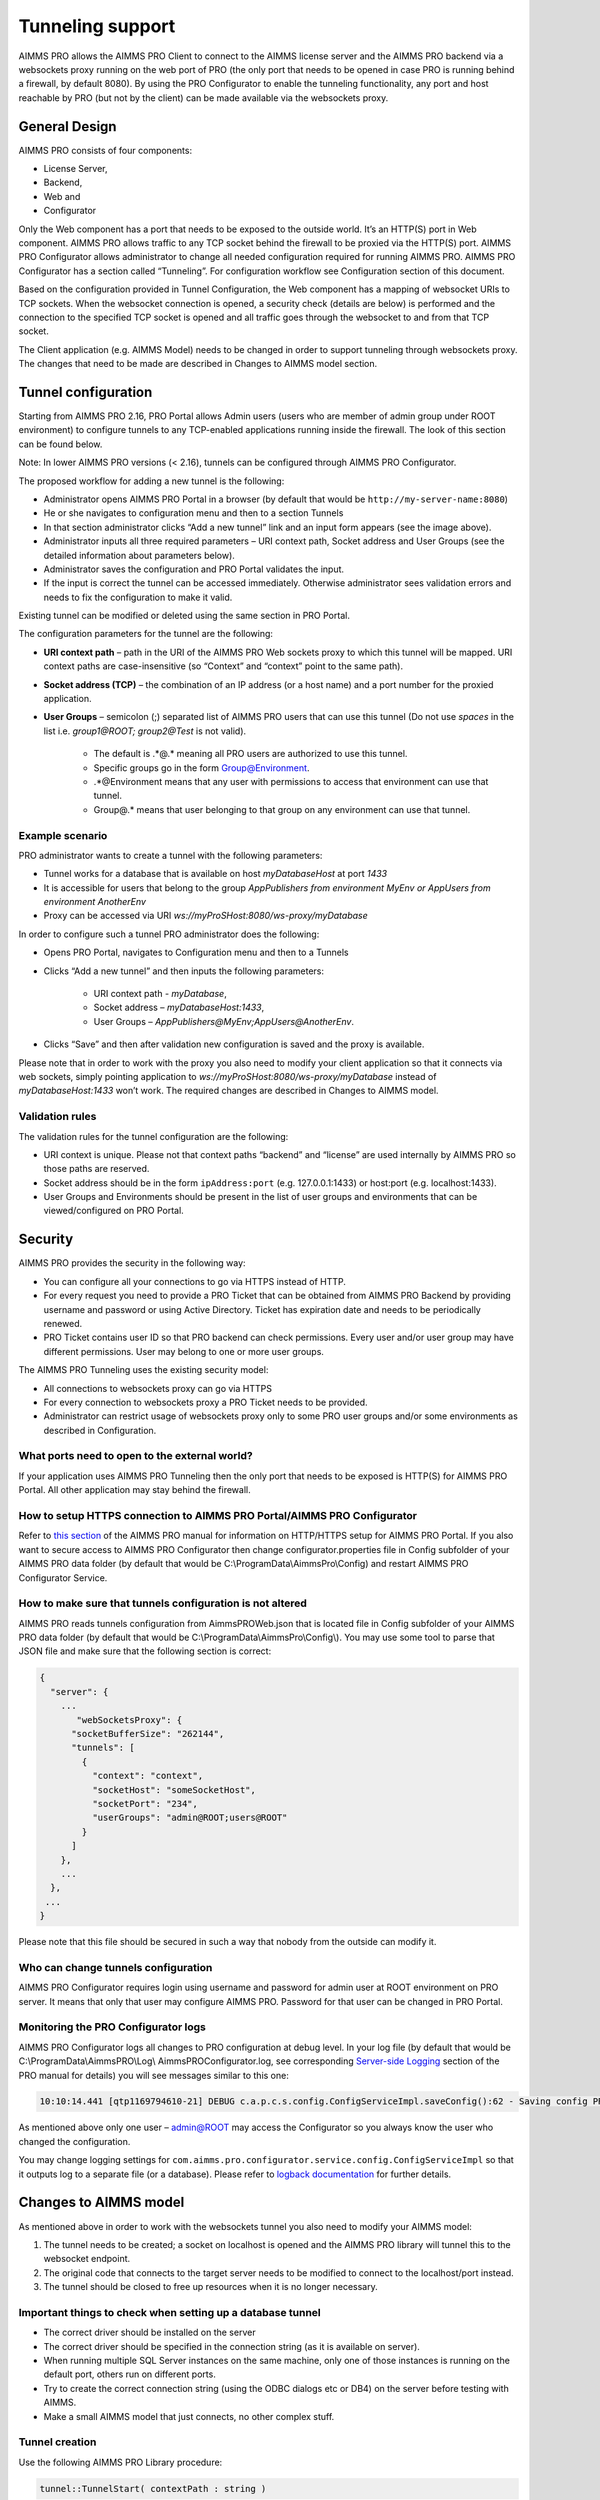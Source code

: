 Tunneling support
=================

AIMMS PRO allows the AIMMS PRO Client to connect to the AIMMS license server and the AIMMS PRO backend via a websockets proxy running on the web port of PRO (the only port that needs to be opened in case PRO is running behind a firewall, by default 8080). By using the PRO Configurator to enable the tunneling functionality, any port and host reachable by PRO (but not by the client) can be made available via the websockets proxy.

General Design
--------------

.. image:: images/d.png
    :align: center

AIMMS PRO consists of four components: 

* License Server,
* Backend,
* Web and
* Configurator
 

Only the Web component has a port that needs to be exposed to the outside world. It’s an HTTP(S) port in Web component. AIMMS PRO allows traffic to any TCP socket behind the firewall to be proxied via the HTTP(S) port.
AIMMS PRO Configurator allows administrator to change all needed configuration required for running AIMMS PRO. AIMMS PRO Configurator has a section called “Tunneling”. For configuration workflow see Configuration section of this document.

Based on the configuration provided in Tunnel Configuration, the Web component has a mapping of websocket URIs to TCP sockets. When the websocket connection is opened, a security check (details are below) is performed and the connection to the specified TCP socket is opened and all traffic goes through the websocket to and from that TCP socket.

The Client application (e.g. AIMMS Model) needs to be changed in order to support tunneling through websockets proxy. The changes that need to be made are described in Changes to AIMMS model section.

Tunnel configuration
--------------------

Starting from AIMMS PRO 2.16, PRO Portal allows Admin users (users who are member of admin group under ROOT environment) to configure tunnels to any TCP-enabled applications running inside the firewall. The look of this section can be found below.

Note: In lower AIMMS PRO versions (< 2.16), tunnels can be configured through AIMMS PRO Configurator. 

.. image:: images/add-tunnel.jpg
    :align: center

The proposed workflow for adding a new tunnel is the following:


* Administrator opens AIMMS PRO Portal in a browser (by default that would be ``http://my-server-name:8080``)
* He or she navigates to configuration menu and then to a section Tunnels
* In that section administrator clicks “Add a new tunnel” link and an input form appears (see the image above).
* Administrator inputs all three required parameters – URI context path, Socket address and User Groups (see the detailed information about parameters below).
* Administrator saves the configuration and PRO Portal validates the input.
* If the input is correct the tunnel can be accessed immediately. Otherwise administrator sees validation errors and needs to fix the configuration to make it valid.

Existing tunnel can be modified or deleted using the same section in PRO Portal.

The configuration parameters for the tunnel are the following:


* **URI context path** – path in the URI of the AIMMS PRO Web sockets proxy to which this tunnel will be mapped. URI context paths are case-insensitive (so “Context” and “context” point to the same path).
* **Socket address (TCP)** – the combination of an IP address (or a host name) and a port number for the proxied application.
* **User Groups** – semicolon (;) separated list of AIMMS PRO users that can use this tunnel (Do not use *spaces* in the list i.e. *group1@ROOT;  group2@Test* is not valid).
 
    * The default is .*@.* meaning all PRO users are authorized to use this tunnel. 
    * Specific groups go in the form Group@Environment. 
    * .*@Environment means that any user with permissions to access that environment can use that tunnel. 
    * Group@.* means that user belonging to that group on any environment can use that tunnel.
 
Example scenario
++++++++++++++++

PRO administrator wants to create a tunnel with the following parameters:

* Tunnel works for a database that is available on host *myDatabaseHost* at port *1433*
* It is accessible for users that belong to the group *AppPublishers from environment MyEnv or AppUsers from environment AnotherEnv*
* Proxy can be accessed via URI *ws://myProSHost:8080/ws-proxy/myDatabase*


In order to configure such a tunnel PRO administrator does the following:


* Opens PRO Portal, navigates to Configuration menu and then to a Tunnels
* Clicks “Add a new tunnel” and then inputs the following parameters:

    * URI context path - *myDatabase*,
    * Socket address – *myDatabaseHost:1433*,
    * User Groups – *AppPublishers@MyEnv;AppUsers@AnotherEnv*.

* Clicks “Save” and then after validation new configuration is saved and the proxy is available.


Please note that in order to work with the proxy you also need to modify your client application so that it connects via web sockets, simply pointing application to  *ws://myProSHost:8080/ws-proxy/myDatabase* instead of *myDatabaseHost:1433* won’t work. The required changes are described in Changes to AIMMS model.

Validation rules
++++++++++++++++

The validation rules for the tunnel configuration are the following:

* URI context is unique. Please not that context paths “backend” and “license” are used internally by AIMMS PRO so those paths are reserved.
* Socket address should be in the form ``ipAddress:port`` (e.g. 127.0.0.1:1433) or host:port (e.g. localhost:1433).
* User Groups and Environments should be present in the list of user groups and environments that can be viewed/configured on PRO Portal.

Security
--------

AIMMS PRO provides the security in the following way:

* You can configure all your connections to go via HTTPS instead of HTTP.
* For every request you need to provide a PRO Ticket that can be obtained from AIMMS PRO Backend by providing username and password or using Active Directory. Ticket has expiration date and needs to be periodically renewed.
* PRO Ticket contains user ID so that PRO backend can check permissions. Every user and/or user group may have different permissions. User may belong to one or more user groups.

The AIMMS PRO Tunneling uses the existing security model:

* All connections to websockets proxy can go via HTTPS
* For every connection to websockets proxy a PRO Ticket needs to be provided.
* Administrator can restrict usage of websockets proxy only to some PRO user groups and/or some environments as described in Configuration.

What ports need to open to the external world?
++++++++++++++++++++++++++++++++++++++++++++++

If your application uses AIMMS PRO Tunneling then the only port that needs to be exposed is HTTP(S) for AIMMS PRO Portal. All other application may stay behind the firewall.

How to setup HTTPS connection to AIMMS PRO Portal/AIMMS PRO Configurator
++++++++++++++++++++++++++++++++++++++++++++++++++++++++++++++++++++++++

Refer to `this section <config-config.html#web-configuration>`_ of the AIMMS PRO manual for information on HTTP/HTTPS setup for AIMMS PRO Portal.
If you also want to secure access to AIMMS PRO Configurator then change configurator.properties file in Config subfolder of your AIMMS PRO data folder (by default that would be C:\\ProgramData\\AimmsPro\\Config\) and restart AIMMS PRO Configurator Service.

How to make sure that tunnels configuration is not altered
++++++++++++++++++++++++++++++++++++++++++++++++++++++++++

AIMMS PRO reads tunnels configuration from AimmsPROWeb.json that is located file in Config subfolder of your AIMMS PRO data folder (by default that would be C:\\ProgramData\\AimmsPro\\Config\\). You may use some tool to parse that JSON file and make sure that the following section is correct:

.. code-block:: none

    {
      "server": {
        ...
           "webSocketsProxy": {
          "socketBufferSize": "262144",
          "tunnels": [
            {
              "context": "context",
              "socketHost": "someSocketHost",
              "socketPort": "234",
              "userGroups": "admin@ROOT;users@ROOT"
            }
          ]
        },
        ...
      },
     ...
    }


Please note that this file should be secured in such a way that nobody from the outside can modify it.

Who can change tunnels configuration
++++++++++++++++++++++++++++++++++++

AIMMS PRO Configurator requires login using username and password for admin user at ROOT environment on PRO server. It means that only that user may configure AIMMS PRO. Password for that user can be changed in PRO Portal.

Monitoring the PRO Configurator logs
++++++++++++++++++++++++++++++++++++

AIMMS PRO Configurator logs all changes to PRO configuration at debug level. In your log file (by default that would be C:\\ProgramData\\AimmsPRO\\Log\\ AimmsPROConfigurator.log, see corresponding `Server-side Logging <logging.html>`_ section of the PRO manual for details) you will see messages similar to this one:

.. code-block:: none

    10:10:14.441 [qtp1169794610-21] DEBUG c.a.p.c.s.config.ConfigServiceImpl.saveConfig():62 - Saving config PROConfig{authenticationConfig=AuthenticationConfig{ticketExpirationTime=86400}, publishingConfig=PublishingConfig{, clientLicenseProfile='licenseserver:3400,Client'}, serverConfig=ServerConfig{proLicenseProfile=' licenseserver:3400,ProLicense', listenPorts=[com.aimms.pro.configurator.dto.config.ListenPortConfig@ce00a2a6], tunnels=[TunnelConfig{context='mssql', socketAddress='sqlserver:1433', userGroups='Domain Users@PDT'}]}, serverNodes=[ServerNodeConfig{host='proHost', capacity=1, internalUri='tcp://proHost:19340', webUri=’proHost'}], storageConfig=StorageConfig{storageDirectory='C:/ProgramData/AimmsPro\Data\Storage'}, portalConfig=PortalConfig{httpPort='8080', httpsPort='null', pkcs12File='', keystorePassword=''}, adConfig=ADConfig{domain='', username='', password=''}, sessionConfig=SessionConfig{jobRetentionInDays=30, defaultLevel=5, queuePriorities=[QueuePriority{priority=5, user='.*', appName='.*', appVersion='.*'}], queueRules=[]}, workerProfiles=[WorkerProfile{capacity=1, name='Default', profile='licenseserver:3400,Server'}]}

As mentioned above only one user – admin@ROOT may access the Configurator so you always know the user who changed the configuration.

You may change logging settings for ``com.aimms.pro.configurator.service.config.ConfigServiceImpl`` so that it outputs log to a separate file (or a database). Please refer to `logback documentation <http://logback.qos.ch/documentation.html>`_ for further details.

Changes to AIMMS model
----------------------

As mentioned above in order to work with the websockets tunnel you also need to modify your AIMMS model:

1.	The tunnel needs to be created; a socket on localhost is opened and the AIMMS PRO library will tunnel this to the websocket endpoint.
2.	The original code that connects to the target server needs to be modified to connect to the localhost/port instead.
3.	The tunnel should be closed to free up resources when it is no longer necessary.

Important things to check when setting up a database tunnel
+++++++++++++++++++++++++++++++++++++++++++++++++++++++++++

* The correct driver should be installed on the server
* The correct driver should be specified in the connection string (as it is available on server).
* When running multiple SQL Server instances on the same machine, only one of those instances is running on the default port, others run on different ports.
* Try to create the correct connection string (using the ODBC dialogs etc or DB4) on the server before testing with AIMMS.
* Make a small AIMMS model that just connects, no other complex stuff.

Tunnel creation
+++++++++++++++

Use the following AIMMS PRO Library procedure:

.. code::

    tunnel::TunnelStart( contextPath : string )

Calling the start procedure will effectively connect to *ws://myProSHost:8080/ws-proxy/* and open up a listen socket on the localhost and return the ``portNumber``. Under the hood, the server will verify ticket validity, etc. and potentially raise an error to indicate starting the tunnel failed. 

Change the target server endpoint
+++++++++++++++++++++++++++++++++

We will take as a first example an AIMMS model with an ODBC connection string like this:

.. code::

    DBConnectString:="Driver=SQL Server;Server=sqlserver.example.com,1433;Database=testDB;Uid=tester;Pwd=test123;"

It needs to be altered such that it connects to the local tunnel entry-point like this:

.. code::

    DBConnectString:=FormatString("Driver=SQL Server;Server=localhost,%i;Database=testDB;Uid=tester;Pwd=test123;", tunnelPortNumber);

As a second example:

.. code::

    DBConnectString:="DRIVER=Oracle in OraDB12Home1;dbq=oracle.example.com;UID=tester;DSN=OracleTestDB;Pwd=test123;" ;

It needs to be altered such that it connects to the local tunnel entry-point like this:

.. code::

    DBConnectString:=FormatString("DRIVER=Oracle in OraDB12Home1;dbq=localhost:%1;UID=tester;DSN=OracleTestDB;Pwd=test123;", tunnelPortNumber);

Note the differences between these examples; the connection string should be built according to the specifications of the database vendor.

For VPN tunnels using AIMMS cloud, there is the option to use the Tunnel App to a MySQL database.  
The connection to a MySQL database that is hosted on an AMMS Cloud from an AIMMS application, depends on how the AIMMS app is run:

#.  As a published AIMMS WebUI application. The AIMMS session behind a deployed WebUI application runs on the AIMMS PRO system itself. Therefore, it doesn't need a tunnel.

#.  As a published AIMMS WinUI application. The AIMMS session behind a deployed WinUI application runs on the laptop or desktop of the user, and therefore it needs a tunnel.

#.  Using the AIMMS IDE. The AIMMS session behind a deployed WinUI application runs on the laptop or desktop of the user, and therefore it needs a tunnel.

    #.  With an active Tunnel app, explained `here <https://documentation.aimms.com/cloud/db-config.html?highlight=download#database-tunnel-application>`_.

    #.  With a connection to the AIMMS PRO system, via a valid ``pro_arguments.txt`` file in the project folder.  See also `Connecting to AIMMS PRO server  <https://documentation.aimms.com/pro/debugging-pro.html#connecting-with-the-pro-server>`_.

Sample code that caters for these variations in connection is presented below:

.. code-block:: aimms
    :linenos:

    Procedure pr_MakeConnection {
        Body: {
            pr_GetMySQLDriver( sp_DriverName );
            
            ! The following connection information selection is an example for development of an app for the cloud.
            if projectDeveloperMode then
                if pro::GetPROEndPoint() then
                    ! In project developer mode with a connection to an AIMMS Cloud available.
                    ! We don't need the Tunnel App, but can create our own tunnel and use it here.
                    pro::Initialize(); ! Ensure the PRO connection is initialized.
                    p_TunnelNo := pro::tunnel::TunnelStart( contextPath : "mysql" ); 
                    sp_ServerName := "localhost" ; 
                else
                    ! No connection to an AIMMS Cloud available.
                    ! This only works if a tunnel is active using the tunnel app.
                    ! Here we assume that the tunnel is using port 13306
                    p_TunnelNo := 13306 ;
                    sp_ServerName := "localhost" ; 
                endif ;
            else
                ! Assume app is published on an AIMMS Cloud.
                if DirectoryExists( "MainProject/WebUI" ) then
                    ! The app is run as a published WebUI app, we can connect directly to the database.
                    p_TunnelNo := 3306 ;
                    sp_ServerName := "aimms-sandbox.db.cloud.aimms.com" ; 
                else 
                    ! The app is run as a published WinUI app
                    ! Going to assume that no Tunnel App is running, so we need to setup our own tunnel
                    p_TunnelNo := pro::tunnel::TunnelStart( contextPath :  "mysql" );
                    sp_ServerName := "localhost" ; 
                endif ;
            endif ;
            
            sp_DatabaseConnection := SQLCreateConnectionString(
                DatabaseInterface              :  'ODBC', 
                DriverName                     :  sp_DriverName, 
                ServerName                     :  sp_ServerName,  
                DatabaseName                   :  "demoideandpro", 
                UserId                         :  sp_User, 
                Password                       :  sp_Pwd, 
                AdditionalConnectionParameters :  formatString("port=%i",p_TunnelNo));
            
            if not TestDataSource(sp_DatabaseConnection) then
                raise error "Cannot connect to database: " + CurrentErrorMessage;
            endif ;
        }
        Parameter p_TunnelNo;
        StringParameter sp_ServerName;
    }


Tunnel shutdown
+++++++++++++++

Use the following AIMMS PRO Library procedure:

.. code::

    tunnel::TunnelStop( portNumber : parameter )
    
Known issues
------------

The current state of AIMMS PRO Tunneling is that the so called *happy flow* works. It means that it is possible to develop AIMMS models that use this functionality but error handling is not user-friendly yet and you need to close the tunnel implicitly.

Known bugs/things not yet operational:
++++++++++++++++++++++++++++++++++++++
 
* The actual tunnel is setup upon first connect from the client; if an error occurs on pro-level, e.g. not allowed to use tunnel, no proper error message is given, instead the socket is just closed and the client connecting (e.g. the ODBC SQL driver) will give an error, saying it is not able to connect
* When you have started a tunnel, you must close it as well, otherwise this will cause a hang when trying to exit AIMMS. It is possible to circumvent this by calling ``pro::tunnel:TunnelStopAll()`` in ``pro::LibraryTermination``.
